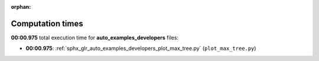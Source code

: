
:orphan:

.. _sphx_glr_auto_examples_developers_sg_execution_times:

Computation times
=================
**00:00.975** total execution time for **auto_examples_developers** files:

- **00:00.975**: :ref:`sphx_glr_auto_examples_developers_plot_max_tree.py` (``plot_max_tree.py``)
